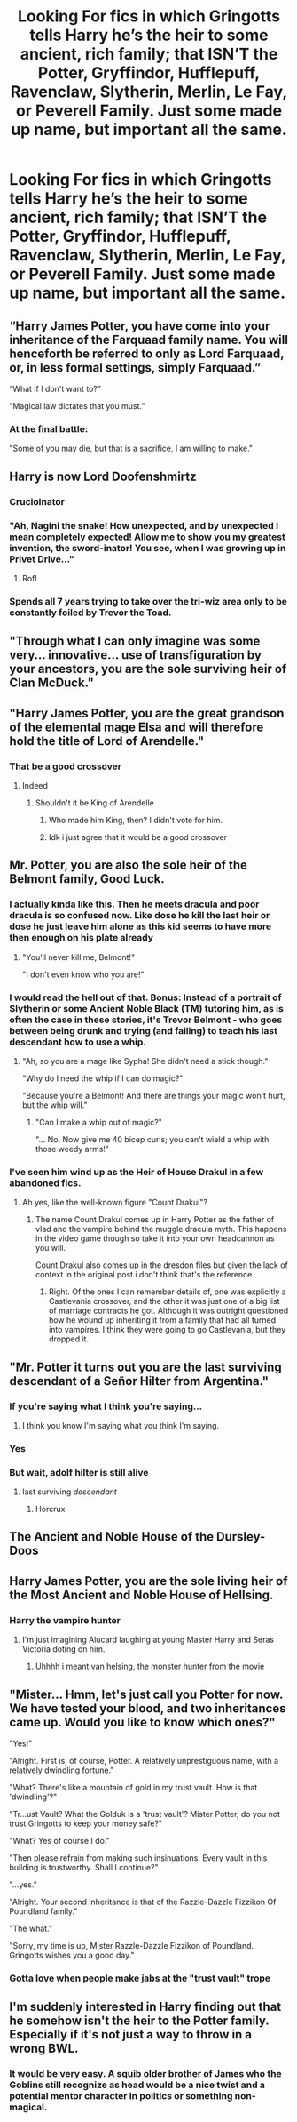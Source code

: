 #+TITLE: Looking For fics in which Gringotts tells Harry he’s the heir to some ancient, rich family; that ISN’T the Potter, Gryffindor, Hufflepuff, Ravenclaw, Slytherin, Merlin, Le Fay, or Peverell Family. Just some made up name, but important all the same.

* Looking For fics in which Gringotts tells Harry he’s the heir to some ancient, rich family; that ISN’T the Potter, Gryffindor, Hufflepuff, Ravenclaw, Slytherin, Merlin, Le Fay, or Peverell Family. Just some made up name, but important all the same.
:PROPERTIES:
:Author: Sefera17
:Score: 28
:DateUnix: 1596156923.0
:DateShort: 2020-Jul-31
:FlairText: Request
:END:

** “Harry James Potter, you have come into your inheritance of the Farquaad family name. You will henceforth be referred to only as Lord Farquaad, or, in less formal settings, simply Farquaad.”

“What if I don't want to?”

“Magical law dictates that you must.”
:PROPERTIES:
:Author: MachaiArcanum
:Score: 68
:DateUnix: 1596157893.0
:DateShort: 2020-Jul-31
:END:

*** At the final battle:

"Some of you may die, but that is a sacrifice, I am willing to make."
:PROPERTIES:
:Author: acelenny
:Score: 31
:DateUnix: 1596202940.0
:DateShort: 2020-Jul-31
:END:


** Harry is now Lord Doofenshmirtz
:PROPERTIES:
:Author: hungrybluefish
:Score: 41
:DateUnix: 1596160658.0
:DateShort: 2020-Jul-31
:END:

*** Crucioinator
:PROPERTIES:
:Author: hungrybluefish
:Score: 28
:DateUnix: 1596161623.0
:DateShort: 2020-Jul-31
:END:


*** "Ah, Nagini the snake! How unexpected, and by unexpected I mean completely expected! Allow me to show you my greatest invention, the sword-inator! You see, when I was growing up in Privet Drive..."
:PROPERTIES:
:Author: PeridotEX
:Score: 25
:DateUnix: 1596222485.0
:DateShort: 2020-Jul-31
:END:

**** Rofl
:PROPERTIES:
:Author: hungrybluefish
:Score: 5
:DateUnix: 1596224740.0
:DateShort: 2020-Aug-01
:END:


*** Spends all 7 years trying to take over the tri-wiz area only to be constantly foiled by Trevor the Toad.
:PROPERTIES:
:Author: Arellan
:Score: 19
:DateUnix: 1596215923.0
:DateShort: 2020-Jul-31
:END:


** "Through what I can only imagine was some very... innovative... use of transfiguration by your ancestors, you are the sole surviving heir of Clan McDuck."
:PROPERTIES:
:Author: Tsorovar
:Score: 18
:DateUnix: 1596175148.0
:DateShort: 2020-Jul-31
:END:


** "Harry James Potter, you are the great grandson of the elemental mage Elsa and will therefore hold the title of Lord of Arendelle."
:PROPERTIES:
:Author: goldxoc
:Score: 19
:DateUnix: 1596177704.0
:DateShort: 2020-Jul-31
:END:

*** That be a good crossover
:PROPERTIES:
:Author: HELLOOOOOOooooot
:Score: 3
:DateUnix: 1596183575.0
:DateShort: 2020-Jul-31
:END:

**** Indeed
:PROPERTIES:
:Author: hungrybluefish
:Score: 2
:DateUnix: 1596195434.0
:DateShort: 2020-Jul-31
:END:

***** Shouldn't it be King of Arendelle
:PROPERTIES:
:Author: HELLOOOOOOooooot
:Score: 3
:DateUnix: 1596195485.0
:DateShort: 2020-Jul-31
:END:

****** Who made him King, then? I didn't vote for him.
:PROPERTIES:
:Author: LordEclipse
:Score: 5
:DateUnix: 1596338664.0
:DateShort: 2020-Aug-02
:END:


****** Idk i just agree that it would be a good crossover
:PROPERTIES:
:Author: hungrybluefish
:Score: 2
:DateUnix: 1596195539.0
:DateShort: 2020-Jul-31
:END:


** Mr. Potter, you are also the sole heir of the Belmont family, Good Luck.
:PROPERTIES:
:Author: Kellar21
:Score: 15
:DateUnix: 1596162545.0
:DateShort: 2020-Jul-31
:END:

*** I actually kinda like this. Then he meets dracula and poor dracula is so confused now. Like dose he kill the last heir or dose he just leave him alone as this kid seems to have more then enough on his plate already
:PROPERTIES:
:Author: IneffableHusbands78
:Score: 10
:DateUnix: 1596180863.0
:DateShort: 2020-Jul-31
:END:

**** "You'll never kill me, Belmont!"

"I don't even know who you are!"
:PROPERTIES:
:Author: fanfic_reader
:Score: 3
:DateUnix: 1596241103.0
:DateShort: 2020-Aug-01
:END:


*** I would read the hell out of that. Bonus: Instead of a portrait of Slytherin or some Ancient Noble Black (TM) tutoring him, as is often the case in these stories, it's Trevor Belmont - who goes between being drunk and trying (and failing) to teach his last descendant how to use a whip.
:PROPERTIES:
:Author: Shadow_Guide
:Score: 5
:DateUnix: 1596187518.0
:DateShort: 2020-Jul-31
:END:

**** "Ah, so you are a mage like Sypha! She didn't need a stick though."

"Why do I need the whip if I can do magic?"

"Because you're a Belmont! And there are things your magic won't hurt, but the whip will."
:PROPERTIES:
:Author: Kellar21
:Score: 3
:DateUnix: 1596238844.0
:DateShort: 2020-Aug-01
:END:

***** "Can I make a whip out of magic?"

"... No. Now give me 40 bicep curls; you can't wield a whip with those weedy arms!"
:PROPERTIES:
:Author: Shadow_Guide
:Score: 2
:DateUnix: 1596239869.0
:DateShort: 2020-Aug-01
:END:


*** I've seen him wind up as the Heir of House Drakul in a few abandoned fics.
:PROPERTIES:
:Author: horrorshowjack
:Score: 5
:DateUnix: 1596183474.0
:DateShort: 2020-Jul-31
:END:

**** Ah yes, like the well-known figure "Count Drakul"?
:PROPERTIES:
:Author: Uncommonality
:Score: 2
:DateUnix: 1596186866.0
:DateShort: 2020-Jul-31
:END:

***** The name Count Drakul comes up in Harry Potter as the father of vlad and the vampire behind the muggle dracula myth. This happens in the video game though so take it into your own headcannon as you will.

Count Drakul also comes up in the dresdon files but given the lack of context in the original post i don't think that's the reference.
:PROPERTIES:
:Author: KingSouma
:Score: 2
:DateUnix: 1596203259.0
:DateShort: 2020-Jul-31
:END:

****** Right. Of the ones I can remember details of, one was explicitly a Castlevania crossover, and the other it was just one of a big list of marriage contracts he got. Although it was outright questioned how he wound up inheriting it from a family that had all turned into vampires. I think they were going to go Castlevania, but they dropped it.
:PROPERTIES:
:Author: horrorshowjack
:Score: 2
:DateUnix: 1596227767.0
:DateShort: 2020-Aug-01
:END:


** "Mr. Potter it turns out you are the last surviving descendant of a Señor Hilter from Argentina."
:PROPERTIES:
:Author: uplock_
:Score: 13
:DateUnix: 1596195157.0
:DateShort: 2020-Jul-31
:END:

*** If you're saying what I think you're saying...
:PROPERTIES:
:Author: MachaiArcanum
:Score: 4
:DateUnix: 1596213161.0
:DateShort: 2020-Jul-31
:END:

**** I think you know I'm saying what you think I'm saying.
:PROPERTIES:
:Author: uplock_
:Score: 3
:DateUnix: 1596214049.0
:DateShort: 2020-Jul-31
:END:


*** Yes
:PROPERTIES:
:Author: hungrybluefish
:Score: 3
:DateUnix: 1596218727.0
:DateShort: 2020-Jul-31
:END:


*** But wait, adolf hilter is still alive
:PROPERTIES:
:Author: hungrybluefish
:Score: 3
:DateUnix: 1596224933.0
:DateShort: 2020-Aug-01
:END:

**** last surviving /descendant/
:PROPERTIES:
:Author: uplock_
:Score: 4
:DateUnix: 1596225709.0
:DateShort: 2020-Aug-01
:END:

***** Horcrux
:PROPERTIES:
:Author: hungrybluefish
:Score: 2
:DateUnix: 1596225874.0
:DateShort: 2020-Aug-01
:END:


** The Ancient and Noble House of the Dursley-Doos
:PROPERTIES:
:Author: Jon_Riptide
:Score: 13
:DateUnix: 1596162339.0
:DateShort: 2020-Jul-31
:END:


** Harry James Potter, you are the sole living heir of the Most Ancient and Noble House of Hellsing.
:PROPERTIES:
:Author: Sayjinlord
:Score: 9
:DateUnix: 1596184811.0
:DateShort: 2020-Jul-31
:END:

*** Harry the vampire hunter
:PROPERTIES:
:Author: hungrybluefish
:Score: 3
:DateUnix: 1596218751.0
:DateShort: 2020-Jul-31
:END:

**** I'm just imagining Alucard laughing at young Master Harry and Seras Victoria doting on him.
:PROPERTIES:
:Author: Sayjinlord
:Score: 2
:DateUnix: 1596270057.0
:DateShort: 2020-Aug-01
:END:

***** Uhhhh i meant van helsing, the monster hunter from the movie
:PROPERTIES:
:Author: hungrybluefish
:Score: 3
:DateUnix: 1596278603.0
:DateShort: 2020-Aug-01
:END:


** "Mister... Hmm, let's just call you Potter for now. We have tested your blood, and two inheritances came up. Would you like to know which ones?"

"Yes!"

"Alright. First is, of course, Potter. A relatively unprestiguous name, with a relatively dwindling fortune."

"What? There's like a mountain of gold in my trust vault. How is that 'dwindling'?"

"Tr...ust Vault? What the Golduk is a 'trust vault'? Mister Potter, do you not trust Gringotts to keep your money safe?"

"What? Yes of course I do."

"Then please refrain from making such insinuations. Every vault in this building is trustworthy. Shall I continue?"

"...yes."

"Alright. Your second inheritance is that of the Razzle-Dazzle Fizzikon Of Poundland family."

"The what."

"Sorry, my time is up, Mister Razzle-Dazzle Fizzikon of Poundland. Gringotts wishes you a good day."
:PROPERTIES:
:Author: Uncommonality
:Score: 6
:DateUnix: 1596187187.0
:DateShort: 2020-Jul-31
:END:

*** Gotta love when people make jabs at the "trust vault" trope
:PROPERTIES:
:Author: renextronex
:Score: 3
:DateUnix: 1596220093.0
:DateShort: 2020-Jul-31
:END:


** I'm suddenly interested in Harry finding out that he somehow isn't the heir to the Potter family. Especially if it's not just a way to throw in a wrong BWL.
:PROPERTIES:
:Author: TheLetterJ0
:Score: 2
:DateUnix: 1596234987.0
:DateShort: 2020-Aug-01
:END:

*** It would be very easy. A squib older brother of James who the Goblins still recognize as head would be a nice twist and a potential mentor character in politics or something non-magical.
:PROPERTIES:
:Author: il_vincitore
:Score: 1
:DateUnix: 1601764976.0
:DateShort: 2020-Oct-04
:END:
